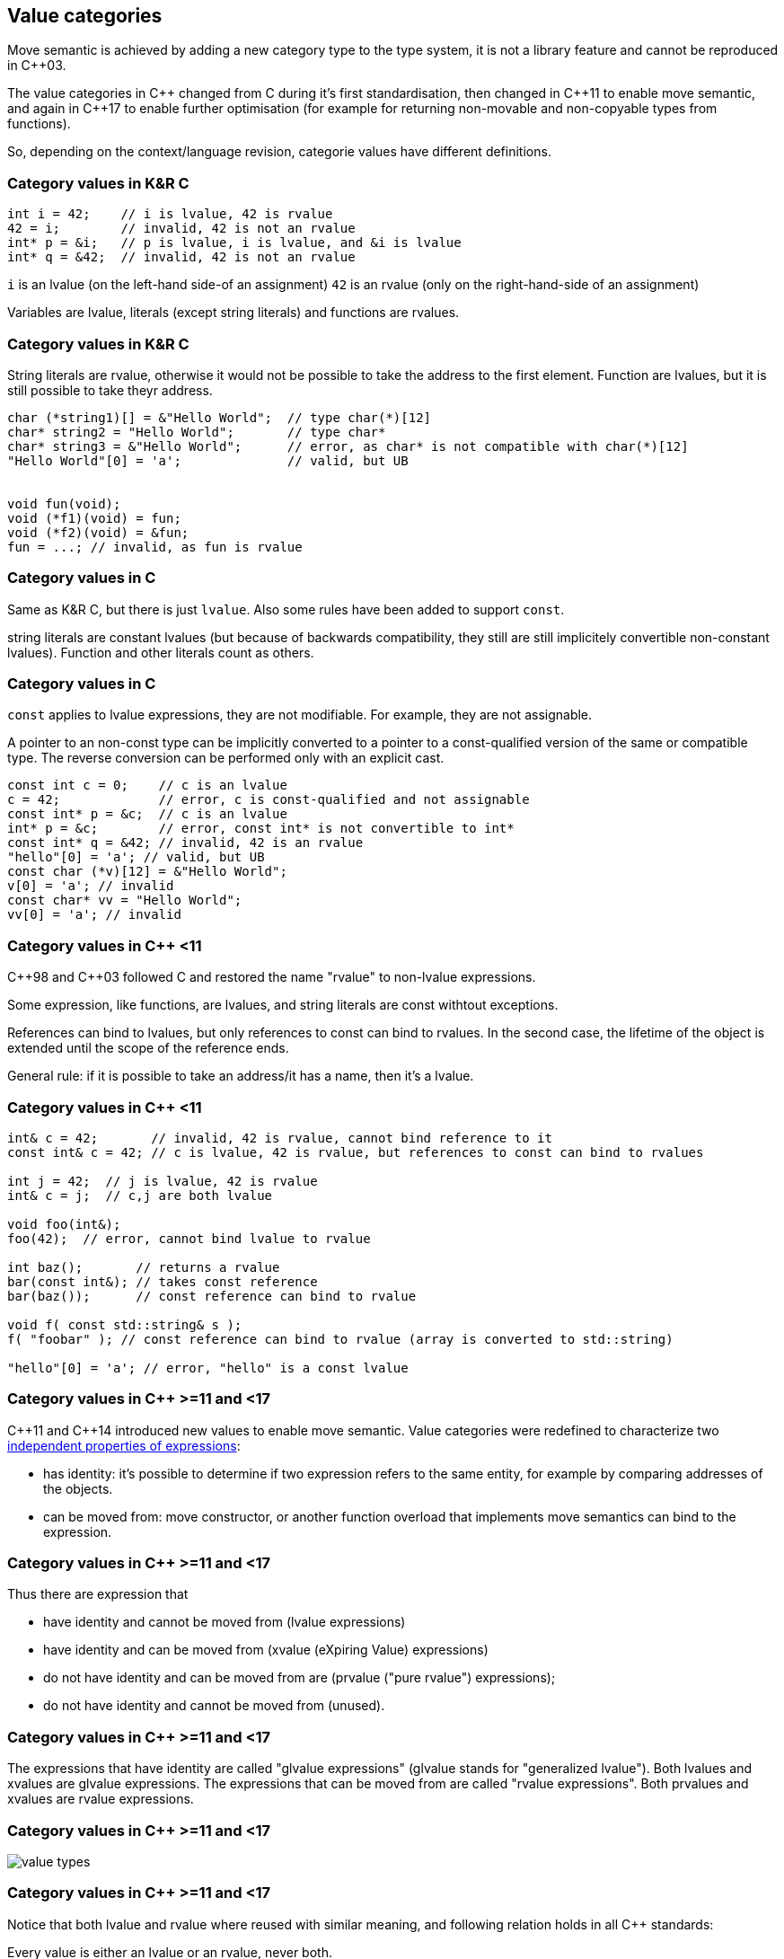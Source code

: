 == Value categories

Move semantic is achieved by adding a new category type to the type system, it is not a library feature and cannot be reproduced in {cpp}03.

The value categories in {cpp} changed from C during it's first standardisation, then changed in {cpp}11 to enable move semantic, and again in {cpp}17 to enable further optimisation (for example for returning non-movable and non-copyable types from functions).

So, depending on the context/language revision, categorie values have different definitions.

=== Category values in K&R C

[source,c,tabsize=2]
----
int i = 42;    // i is lvalue, 42 is rvalue
42 = i;        // invalid, 42 is not an rvalue
int* p = &i;   // p is lvalue, i is lvalue, and &i is lvalue
int* q = &42;  // invalid, 42 is not an rvalue
----

`i` is an lvalue (on the left-hand side-of an assignment)
`42` is an rvalue (only on the right-hand-side of an assignment)

Variables are lvalue, literals (except string literals) and functions are rvalues.

[%notitle]
=== Category values in K&R C

String literals are rvalue, otherwise it would not be possible to take the address to the first element.
Function are lvalues, but it is still possible to take theyr address.

[source,c,tabsize=2]
----
char (*string1)[] = &"Hello World";  // type char(*)[12]
char* string2 = "Hello World";       // type char*
char* string3 = &"Hello World";      // error, as char* is not compatible with char(*)[12]
"Hello World"[0] = 'a';              // valid, but UB


void fun(void);
void (*f1)(void) = fun;
void (*f2)(void) = &fun;
fun = ...; // invalid, as fun is rvalue
----

=== Category values in C

Same as K&R C, but there is just `lvalue`.
Also some rules have been added to support `const`.

string literals are constant lvalues (but because of backwards compatibility, they still are still implicitely convertible non-constant lvalues).
Function and other literals count as others.

[%notitle]
=== Category values in C

`const` applies to lvalue expressions, they are not modifiable.
For example, they are not assignable.

A pointer to an non-const type can be implicitly converted to a pointer to a const-qualified version of the same or compatible type.
The reverse conversion can be performed only with an explicit cast.

[source,c,tabsize=2]
----
const int c = 0;    // c is an lvalue
c = 42;             // error, c is const-qualified and not assignable
const int* p = &c;  // c is an lvalue
int* p = &c;        // error, const int* is not convertible to int*
const int* q = &42; // invalid, 42 is an rvalue
"hello"[0] = 'a'; // valid, but UB
const char (*v)[12] = &"Hello World";
v[0] = 'a'; // invalid
const char* vv = "Hello World";
vv[0] = 'a'; // invalid
----

=== Category values in {cpp} <11

{cpp}98 and {cpp}03 followed C and restored the name "rvalue" to non-lvalue expressions.

Some expression, like functions, are lvalues, and string literals are const withtout exceptions.

References can bind to lvalues, but only references to const can bind to rvalues.
In the second case, the lifetime of the object is extended until the scope of the reference ends.

General rule: if it is possible to take an address/it has a name, then it's a lvalue.

[%notitle]
=== Category values in {cpp} <11

[source,cpp,tabsize=2]
----
int& c = 42;       // invalid, 42 is rvalue, cannot bind reference to it
const int& c = 42; // c is lvalue, 42 is rvalue, but references to const can bind to rvalues

int j = 42;  // j is lvalue, 42 is rvalue
int& c = j;  // c,j are both lvalue

void foo(int&);
foo(42);  // error, cannot bind lvalue to rvalue

int baz();       // returns a rvalue
bar(const int&); // takes const reference
bar(baz());      // const reference can bind to rvalue

void f( const std::string& s );
f( "foobar" ); // const reference can bind to rvalue (array is converted to std::string)

"hello"[0] = 'a'; // error, "hello" is a const lvalue
----

//Check: rvalue references to functions are treated as lvalues whether named or not.
//Functions don't have lifetime or storage duration, so the lvalue/rvalue distinction doesn't make much sense for them, does it?

=== Category values in {cpp} >=11 and <17

{cpp}11 and {cpp}14 introduced new values to enable move semantic.
Value categories were redefined to characterize two https://www.stroustrup.com/terminology.pdf[independent properties of expressions]:

   * has identity: it's possible to determine if two expression refers to the same entity, for example by comparing addresses of the objects.
   * can be moved from: move constructor, or another function overload that implements move semantics can bind to the expression.

[%notitle]
=== Category values in {cpp} >=11 and <17

Thus there are expression that

    * have identity and cannot be moved from (lvalue expressions)
    * have identity and can be moved from (xvalue (eXpiring Value) expressions)
    * do not have identity and can be moved from are (prvalue ("pure rvalue") expressions);
    * do not have identity and cannot be moved from (unused).

[%notitle]
=== Category values in {cpp} >=11 and <17

The expressions that have identity are called "glvalue expressions" (glvalue stands for "generalized lvalue").
Both lvalues and xvalues are glvalue expressions.
The expressions that can be moved from are called "rvalue expressions". Both prvalues and xvalues are rvalue expressions. 


[%notitle]
=== Category values in {cpp} >=11 and <17

image::value-types.cpp11.png[value types]


[%notitle]
=== Category values in {cpp} >=11 and <17

Notice that both lvalue and rvalue where reused with similar meaning, and following relation holds in all {cpp} standards:

Every value is either an lvalue or an rvalue, never both.

[%notitle]
=== Category values in {cpp} >=11 and <17
[source,cpp,tabsize=2]
----
std::string s;

&s;                     // ok, lvalue (just like c++ <11 lvalue)
s = "a";                // ok, lvalue (just like c++ <11 lvalue)

&std::string(s);        // error, prvalue (just like c++ <11 rvalue)
std::string(s) = a;     // error, prvalue (just like c++ <11 rvalue)

&std::move(s);          // error, xvalue (similar to c++ <11 rvalue)
std::move(s) = "a";     // ok, xvalue (similar to c++ <11 lvalue)
----

//Only rvalues can bind to rvalue references.
//Only lvalues can bind to non-const lvalue references (but rvalues can bind to const lvalue references)

[%notitle]
=== Category values in {cpp} >=11 and <17

In practice:

	* Everything that has a name (variables, parameters, functions, ...), `*this`, and string literals are lvalue.
//	** If the type of an expression is an lvalue reference (`T&`, `const T&`, etc.), that expression is an lvalue.
	* All literals (`42`, `nullptr`, `-1f`, enums, ... strings exlcuded), `this`, lambda, return of constructor call and value returned from functions are prvalue.
	* returned value reference (by std::move) and cast to rvalue reference are xvalue.

//=== Overloading rules

//int   prvalue();
//int&  lvalue();
//int&& xvalue();

//void foo(int&& t) {
//  // t is initialized with an rvalue expression
//  // but is actually an lvalue expression itself
//}
